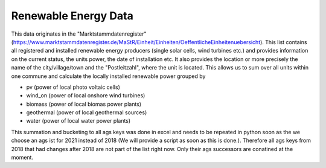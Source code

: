 Renewable Energy Data
=====================

This data originates in the "Marktstammdatenregister" (https://www.marktstammdatenregister.de/MaStR/Einheit/Einheiten/OeffentlicheEinheitenuebersicht). This list
contains all registered and installed renewable energy producers (single solar cells, wind turbines etc.) and provides information on the current status, the units
power, the date of installation etc. It also provides the location or more precisely the name of the city/village/town and the "Postleitzahl", where the unit is located.
This allows us to sum over all units within one commune and calculate the locally installed renewable power grouped by 

- pv (power of local photo voltaic cells)
- wind_on (power of local onshore wind turbines)
- biomass (power of local biomas power plants)
- geothermal (power of local geothermal sources)
- water (power of local water power plants)

This summation and bucketing to all ags keys was done in excel and needs to be repeated in python soon as the we choose an ags ist for 2021 instead of 2018 
(We will provide a script as soon as this is done.).
Therefore all ags keys from 2018 that had changes after 2018 are not part of the list right now. Only their ags successors are conatined at the moment.
